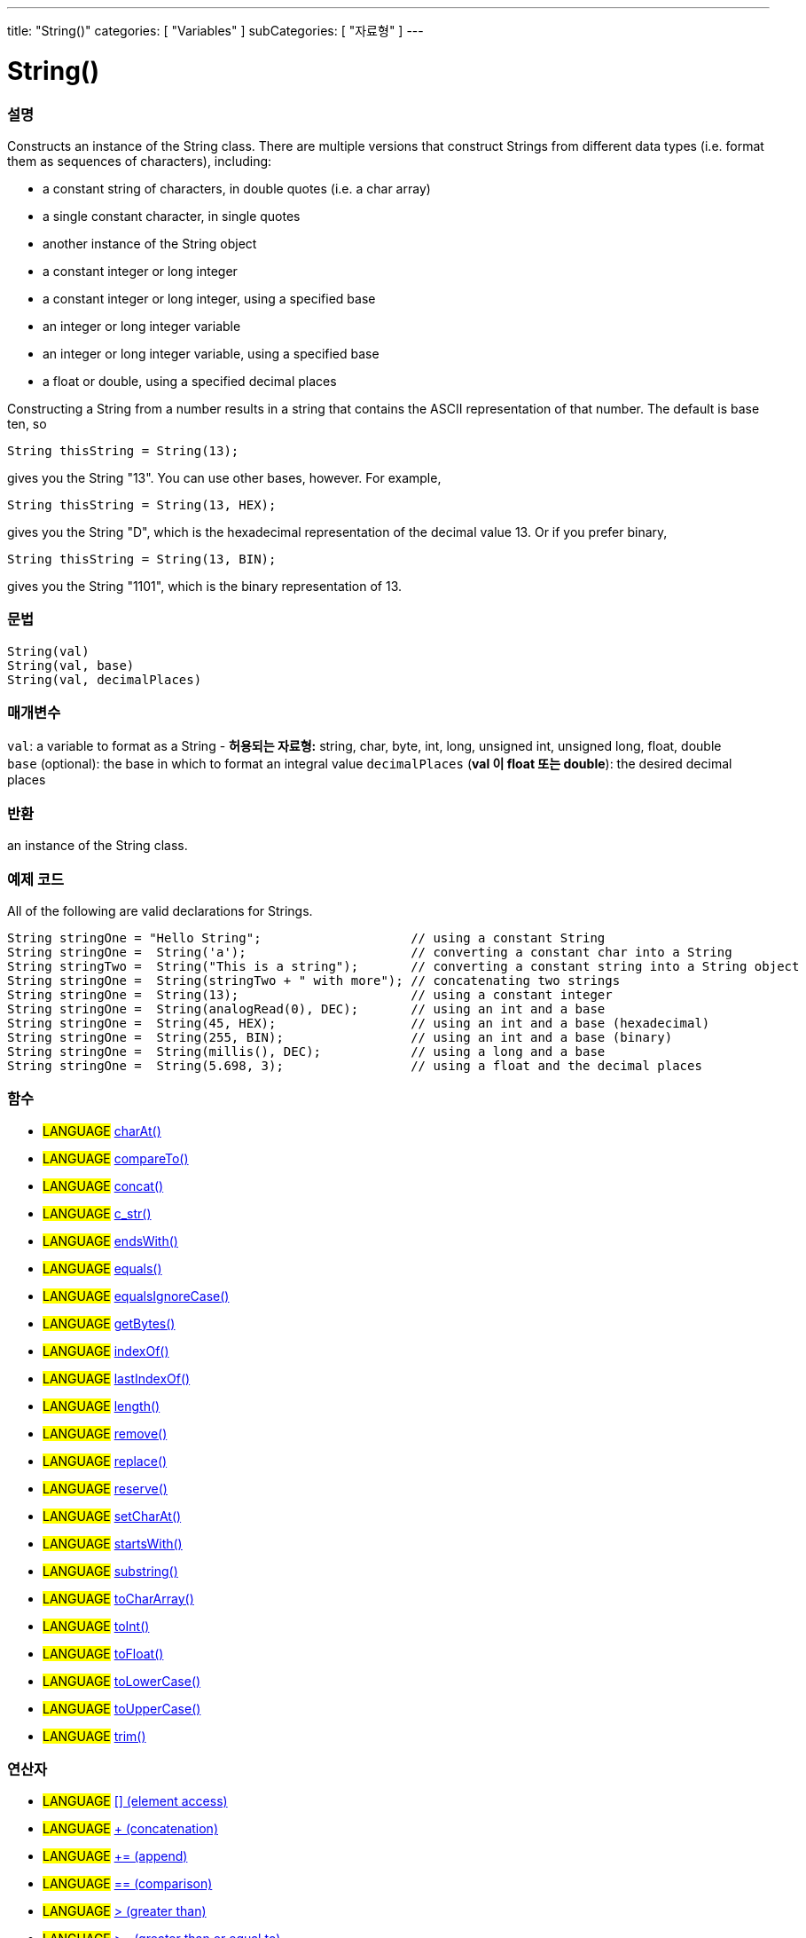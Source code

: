 ---
title: "String()"
categories: [ "Variables" ]
subCategories: [ "자료형" ]
---





= String()


// OVERVIEW SECTION STARTS
[#overview]
--

[float]
=== 설명
Constructs an instance of the String class. There are multiple versions that construct Strings from different data types (i.e. format them as sequences of characters), including:

* a constant string of characters, in double quotes (i.e. a char array)
* a single constant character, in single quotes
* another instance of the String object
* a constant integer or long integer
* a constant integer or long integer, using a specified base
* an integer or long integer variable
* an integer or long integer variable, using a specified base
* a float or double, using a specified decimal places

Constructing a String from a number results in a string that contains the ASCII representation of that number. The default is base ten, so
[source,arduino]
----
String thisString = String(13);
----
gives you the String "13". You can use other bases, however. For example,


[source,arduino]
----
String thisString = String(13, HEX);
----

gives you the String "D", which is the hexadecimal representation of the decimal value 13. Or if you prefer binary,

[source,arduino]
----
String thisString = String(13, BIN);
----

gives you the String "1101", which is the binary representation of 13.
[%hardbreaks]


[float]
=== 문법
[source,arduino]
----
String(val)
String(val, base)
String(val, decimalPlaces)
----

[float]
=== 매개변수
`val`:  a variable to format as a String - *허용되는 자료형:* string, char, byte, int, long, unsigned int, unsigned long, float, double +
`base` (optional): the base in which to format an integral value
`decimalPlaces` (*val 이 float 또는  double*): the desired decimal places

[float]
=== 반환
an instance of the String class.

--
// OVERVIEW SECTION ENDS



// HOW TO USE SECTION STARTS
[#howtouse]
--

[float]
=== 예제 코드
All of the following are valid declarations for Strings.
[source,arduino]
----
String stringOne = "Hello String";                    // using a constant String
String stringOne =  String('a');                      // converting a constant char into a String
String stringTwo =  String("This is a string");       // converting a constant string into a String object
String stringOne =  String(stringTwo + " with more"); // concatenating two strings
String stringOne =  String(13);                       // using a constant integer
String stringOne =  String(analogRead(0), DEC);       // using an int and a base
String stringOne =  String(45, HEX);                  // using an int and a base (hexadecimal)
String stringOne =  String(255, BIN);                 // using an int and a base (binary)
String stringOne =  String(millis(), DEC);            // using a long and a base
String stringOne =  String(5.698, 3);                 // using a float and the decimal places
----

--
// HOW TO USE SECTION ENDS


[float]
=== 함수

[role="language"]
* #LANGUAGE# link:../string/functions/charat[charAt()]
* #LANGUAGE# link:../string/functions/compareto[compareTo()]
* #LANGUAGE# link:../string/functions/concat[concat()]
* #LANGUAGE# link:../string/functions/c_str[c_str()]
* #LANGUAGE# link:../string/functions/endswith[endsWith()]
* #LANGUAGE# link:../string/functions/equals[equals()]
* #LANGUAGE# link:../string/functions/equalsignorecase[equalsIgnoreCase()]
* #LANGUAGE# link:../string/functions/getbytes[getBytes()]
* #LANGUAGE# link:../string/functions/indexof[indexOf()]
* #LANGUAGE# link:../string/functions/lastindexof[lastIndexOf()]
* #LANGUAGE# link:../string/functions/length[length()]
* #LANGUAGE# link:../string/functions/remove[remove()]
* #LANGUAGE# link:../string/functions/replace[replace()]
* #LANGUAGE# link:../string/functions/reserve[reserve()]
* #LANGUAGE# link:../string/functions/setcharat[setCharAt()]
* #LANGUAGE# link:../string/functions/startswith[startsWith()]
* #LANGUAGE# link:../string/functions/substring[substring()]
* #LANGUAGE# link:../string/functions/tochararray[toCharArray()]
* #LANGUAGE# link:../string/functions/toint[toInt()]
* #LANGUAGE# link:../string/functions/tofloat[toFloat()]
* #LANGUAGE# link:../string/functions/tolowercase[toLowerCase()]
* #LANGUAGE# link:../string/functions/touppercase[toUpperCase()]
* #LANGUAGE# link:../string/functions/trim[trim()]

[float]
=== 연산자

[role="language"]
* #LANGUAGE# link:../string/operators/elementaccess[[\] (element access)]
* #LANGUAGE# link:../string/operators/concatenation[+ (concatenation)]
* #LANGUAGE# link:../string/operators/append[+= (append)]
* #LANGUAGE# link:../string/operators/comparison[== (comparison)]
* #LANGUAGE# link:../string/operators/greaterthan[> (greater than)]
* #LANGUAGE# link:../string/operators/greaterthanorequalto[>= (greater than or equal to)]
* #LANGUAGE# link:../string/operators/lessthan[< (less than)]
* #LANGUAGE# link:../string/operators/lessthanorequalto[\<= (less than or equal to)]
* #LANGUAGE# link:../string/operators/differentfrom[!= (different from)]

[role="example"]
* #EXAMPLE# link: https://www.arduino.cc/en/Tutorial/BuiltInExamples#strings[Built-in String Tutorials]


// SEE ALSO SECTION STARTS
[#see_also]
--

[float]
=== 더보기

[role="language"]

--
// SEE ALSO SECTION ENDS
